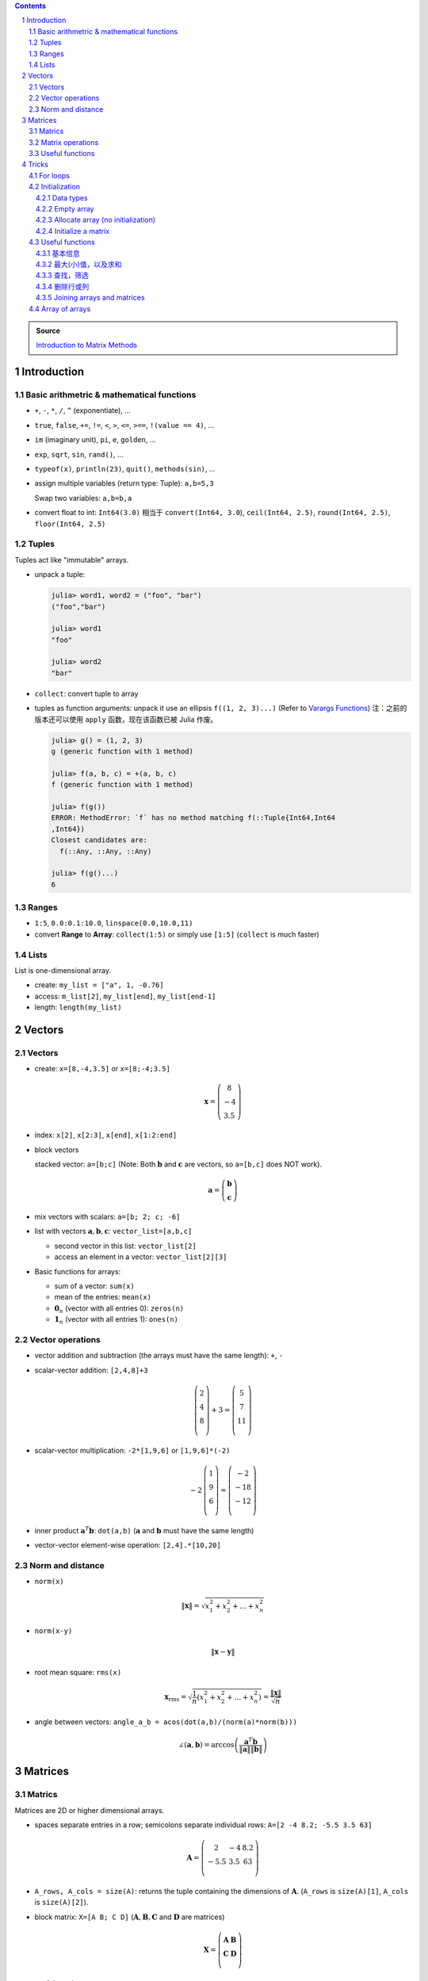.. title: Julia for Matrix Methods
.. slug: julia-for-matrix-methods
.. date: 2017-03-01 13:59:43 UTC+08:00
.. tags: julia, tutorial, mathjax
.. category: programming
.. link:
.. description:
.. type: text

.. sectnum::

.. contents::

.. TEASER_END

.. class:: alert alert-info pull-right

.. admonition:: Source

   `Introduction to Matrix Methods <http://stanford.edu/class/ee103/julia.html>`_


Introduction
==============

Basic arithmetric & mathematical functions
---------------------------------------------

- ``+``, ``-``, ``*``, ``/``, ``^`` (exponentiate), ...
- ``true``, ``false``, ``+=``, ``!=``, ``<``, ``>``, ``<=``, ``>==``, ``!(value == 4)``, ...
- ``im`` (imaginary unit), ``pi``, ``e``, ``golden``, ...
- ``exp``, ``sqrt``, ``sin``, ``rand()``, ...
- ``typeof(x)``, ``println(23)``, ``quit()``, ``methods(sin)``, ...
- assign multiple variables (return type: Tuple): ``a,b=5,3``

  Swap two variables: ``a,b=b,a``

- convert float to int: ``Int64(3.0)`` 相当于 ``convert(Int64, 3.0``), ``ceil(Int64, 2.5)``, ``round(Int64, 2.5)``, ``floor(Int64, 2.5)``

Tuples
---------

Tuples act like "immutable" arrays.

- unpack a tuple:

  .. code:: jlcon

      julia> word1, word2 = ("foo", "bar")
      ("foo","bar")

      julia> word1
      "foo"

      julia> word2
      "bar"

- ``collect``: convert tuple to array

- tuples as function arguments: unpack it use an ellipsis ``f((1, 2, 3)...)`` (Refer to `Varargs Functions <http://julia.readthedocs.org/en/latest/manual/functions/#varargs-functions>`_)
  注：之前的版本还可以使用 ``apply`` 函数，现在该函数已被 Julia 作废。

  .. code:: jlcon

      julia> g() = (1, 2, 3)
      g (generic function with 1 method)

      julia> f(a, b, c) = +(a, b, c)
      f (generic function with 1 method)

      julia> f(g())
      ERROR: MethodError: `f` has no method matching f(::Tuple{Int64,Int64
      ,Int64})
      Closest candidates are:
        f(::Any, ::Any, ::Any)

      julia> f(g()...)
      6

Ranges
--------

- ``1:5``, ``0.0:0.1:10.0``, ``linspace(0.0,10.0,11)``
- convert **Range** to **Array**: ``collect(1:5)`` or simply use ``[1:5]`` (``collect`` is much faster)

Lists
-------

List is one-dimensional array.

- create: ``my_list = ["a", 1, -0.76]``
- access: ``m_list[2]``, ``my_list[end]``, ``my_list[end-1]``
- length: ``length(my_list)``

Vectors
=========

Vectors
---------

- create: ``x=[8,-4,3.5]`` or ``x=[8;-4;3.5]``

  .. math::

     \boldsymbol{x}=\left(
     \begin{array}{c}
     8\\
     -4\\
     3.5
     \end{array}
     \right)

- index: ``x[2]``, ``x[2:3]``, ``x[end]``, ``x[1:2:end]``

- block vectors

  stacked vector: ``a=[b;c]`` (Note: Both :math:`\boldsymbol{b}` and :math:`\boldsymbol{c}` are vectors, so ``a=[b,c]`` does NOT work).

  .. math::

     \boldsymbol{a}=\left(
     \begin{array}{c}
     \boldsymbol{b}\\
     \boldsymbol{c}
     \end{array}
     \right)

- mix vectors with scalars: ``a=[b; 2; c; -6]``

- list with vectors :math:`\boldsymbol{a},\boldsymbol{b},\boldsymbol{c}`: ``vector_list=[a,b,c]``

  * second vector in this list: ``vector_list[2]``
  * access an element in a vector: ``vector_list[2][3]``

- Basic functions for arrays:

  - sum of a vector: ``sum(x)``
  - mean of the entries: ``mean(x)``
  - :math:`\boldsymbol{0}_n` (vector with all entries 0): ``zeros(n)``
  - :math:`\boldsymbol{1}_n` (vector with all entries 1): ``ones(n)``

Vector operations
-------------------

- vector addition and subtraction (the arrays must have the same length): ``+``, ``-``

- scalar-vector addition: ``[2,4,8]+3``

  .. math::

     \left(
     \begin{array}{c}
     2\\
     4\\
     8\\
     \end{array}
     \right)
     + 3 =
     \left(
     \begin{array}{c}
     5\\
     7\\
     11\\
     \end{array}
     \right)

- scalar-vector multiplication: ``-2*[1,9,6]`` or ``[1,9,6]*(-2)``

  .. math::

     -2\,
     \left(
     \begin{array}{c}
     1\\
     9\\
     6\\
     \end{array}
     \right)
     =
     \left(
     \begin{array}{c}
     -2\\
     -18\\
     -12\\
     \end{array}
     \right)

- inner product :math:`\boldsymbol{a}^T\boldsymbol{b}`: ``dot(a,b)`` (:math:`\boldsymbol{a}` and :math:`\boldsymbol{b}` must have the same length)
- vector-vector element-wise operation: ``[2,4].*[10,20]``

Norm and distance
----------------------

- ``norm(x)``

  .. math::

     \left\|\boldsymbol{x}\right\|=\sqrt{x_1^2+x_2^2+\dots+x_n^2}

- ``norm(x-y)``

  .. math::

     \left\|\boldsymbol{x}-\boldsymbol{y}\right\|

- root mean square: ``rms(x)``

  .. math::

     \boldsymbol{x}_{\text{rms}}=\sqrt{\frac{1}{n}\left(x_1^2+x_2^2+\dots+x_n^2\right)}=\frac{\left\|\boldsymbol{x}\right\|}{\sqrt{n}}

- angle between vectors: ``angle_a_b = acos(dot(a,b)/(norm(a)*norm(b)))``

  .. math::

     \angle (\boldsymbol{a},\boldsymbol{b})=\arccos \left(\frac{\boldsymbol{a}^T\boldsymbol{b}}{\left\|\boldsymbol{a}\right\|\left\|\boldsymbol{b}\right\|} \right)


Matrices
=============

Matrics
----------

Matrices are 2D or higher dimensional arrays.

- spaces separate entries in a row; semicolons separate individual rows: ``A=[2 -4 8.2; -5.5 3.5 63]``

  .. math::

     \boldsymbol{A}=
     \left(
     \begin{array}{ccc}
     2 & -4 & 8.2\\
     -5.5 & 3.5 & 63\\
     \end{array}
     \right)

- ``A_rows, A_cols = size(A)``: returns the tuple containing the dimensions of :math:`\boldsymbol{A}`. (``A_rows`` is ``size(A)[1]``, ``A_cols`` is ``size(A)[2]``).

- block matrix: ``X=[A B; C D]`` (:math:`\boldsymbol{A}, \boldsymbol{B}, \boldsymbol{C}` and :math:`\boldsymbol{D}` are matrices)

  .. math::

     \boldsymbol{X}=
     \left(
     \begin{array}{ccc}
     \boldsymbol{A} & \boldsymbol{B}\\
     \boldsymbol{C} & \boldsymbol{D}\\
     \end{array}
     \right)

- useful matrices:

  - :math:`\boldsymbol{0}_{m \times n}` (vector with all entries :math:`0`): ``zeros(m,n)``
  - :math:`\boldsymbol{1}_{m \times n}` (vector with all entries :math:`1`): ``ones(m,n)``
  - :math:`\boldsymbol{I}_{n}` (identity matrix of dimension :math:`n`): ``eye(n)``
  - :math:`\text{diag}(\boldsymbol{x})` (diagonal matrix, :math:`\boldsymbol{x}` is a vector): ``diagm(x)``

Matrix operations
------------------------

- :math:`\boldsymbol{A}^T` (transpose): ``A'``
- matrix addition and subtraction: ``+``, ``-``
- matrix-scalar operations ``+``, ``-``, ``*``, ``/`` apply elementwise: ``10 * [1 2; 3 4]`` gives ``[10 20; 30 40]``
- matrix-vector multiplication ``*``

  For example, ``[1 2; 3 4]*[5, 6]``:

  .. math::

      \left(
      \begin{array}{cc}
      1 & 2\\
      3 & 4\\
      \end{array}
      \right)
      \left(
      \begin{array}{c}
      5\\
      6\\
      \end{array}
      \right)

- ``*`` is also used for matrix-matrix multiplication
- ``*.`` is for matrix-matrix element-wise multiplication

Useful functions
-------------------

- sum of all entries of a matrix: ``sum(A)``
- average of entries of a matrix: ``mean(A)``
- Element-wise *max* and *min*: ``max(A, B)``, ``min(A, B)`` (the arguments must have the same size unless one is a scalar)
- ``norm(A[:])`` or ``vecnorm(A)`` means :math:`\left(\sum_{i,j} A_{i,j}^2\right)^{1/2}` (Note that ``norm(A)`` has a different meaning and do not misuse it)

Tricks
==========

For loops
-----------

- loop over a **Range**

  .. code:: julia

     value = 0
     for i in 1:10
       value += i
     end

- loop over a **List**

  .. code:: julia

     value = 0
     my_list = [1,2,3,4,5]
     for i in my_list
       value += i
     end

- ``zip``:

  .. code:: julia

      countries = ("Japan", "Korea", "China")
      cities = ("Tokyo", "Seoul", "Beijing")
      for (country, city) in zip(countries, cities)
       println("The capital of $country is $city")
      end

- ``enumerate``: yields a tuple ``(index, value)``

  .. code:: julia

      countries = ("Japan", "Korea", "China")
      cities = ("Tokyo", "Seoul", "Beijing")
      for (i, country) in enumerate(countries)
          city = cities[i]
          println("The capital of $country is $city")
      end




Initialization
----------------

Data types
^^^^^^^^^^^^

List (1D **Array**) and matrix (2D or higher dimensional **Array**) may include entries of different types: ``[1, "2", sin, 3.0]``, ``[1, "2"; sin, 3.0]``

.. code:: jlcon

    julia> [1, "2", sin, 3.0]
    4-element Array{Any,1}:
     1
     "2"
     sin
     3.0

    julia> [1 "2"; sin 3.0]
    2x2 Array{Any,2}:
     1      "2"
     sin    3.0

如果元素类型只有常用的数学类型的时候，会按 ``Int64``, ``Rational{Int64}``, ``Float64`` 的顺序进行自动的promotion.
如果元素中有复数，则其余实数类型也会被自动转换为复数，实部和复部类型按之前的顺序自动promotion.

例子如下：

.. code:: jlcon

   julia> [2, 3//4]
   2-element Array{Rational{Int64},1}:
    2//1
    3//4

   julia> [2, 3//4, 0.1]
   3-element Array{Float64,1}:
    2.0
    0.75
    0.1

   julia> [2, 3//4, 0.1, 1+2im]
   4-element Array{Complex{Float64},1}:
     2.0+0.0im
     0.75+0.0im
     0.1+0.0im
     1.0+2.0im

然而，list 或 matrix 的类型也可以进行明确指定。如：

.. code:: jlcon

    julia> Float64[1,2,3]
    3-element Array{Float64,1}:
     1.0
     2.0
     3.0

Empty array
^^^^^^^^^^^^^^

Initialize an empty array. List example (1D array):

.. code:: jlcon

    julia> Float64[]
    0-element Array{Float64,1}

    julia> Array(Float64,0)
    0-element Array{Float64,1}

    julia> Array{Float64}(0)
    0-element Array{Float64,1}

    julia> []
    0-element Array{Any,1}

Matrix example (2D or higher dimensional array), 初始化某一维度为0:

.. code:: jlcon

    julia> Array(Float64,0,2)
    0x2 Array{Float64,2}

    julia> Array{Float64}(0,2)
    0x2 Array{Float64,2}

也可以用 ``reshape`` 函数实现同样效果：

.. code:: jlcon

    julia> reshape([],0,2)
    0x2 Array{Any,2}

Allocate array (no initialization)
^^^^^^^^^^^^^^^^^^^^^^^^^^^^^^^^^^^^^^

- List

  Allocate a list (1D array), and fill it with random values:

  - 直接使用构造函数 ``Array``

    .. code:: jlcon

        julia> Array(Float64,3)
        3-element Array{Float64,1}:
         1.08099e-314
         1.08097e-314
         1.08098e-314

        julia> Array{Float64}(3)
        3-element Array{Float64,1}:
         0.0
         1.061e-314
         0.0

  - 基于另一个 list, 创建与之相同类型的 list, 利用函数 ``similar``

    .. code:: jlcon

       julia> similar([1.0, 2.0, 3.0])
       3-element Array{Float64,1}:
        1.0818e-314
        1.08225e-314
        1.08853e-314

  - 如果数据类型为 Any, 则会被填充未知量。

    .. code:: jlcon

      julia> Array{Any}(3)
      3-element Array{Any,1}:
       #undef
       #undef
       #undef

    当然也等同于使用 ``Array(Any,3)``.

- Matrix

  - 同理，我们也可以创建一个 2x3 矩阵（元素为随机产生）： ``Array(Float64,2,3)`` or ``Array{Float64}(2,3)`` or ``similar([1 2 3; 4 5 6])``

  - 为方便起见，一维和二维的情况下，Julia提供了两个函数, ``Vector(3)``, ``Matrix(2,3)`` 分别相当于 ``Array(Any,3)`` 以及 ``Array(Any,2,3)``.

Initialize a matrix
^^^^^^^^^^^^^^^^^^^^^

创建一个 2x3 矩阵并赋值，可以用下列方式：

1. 按行创建

   .. code:: jlcon

      julia> [1 2 3; 4 5 6]
      2x3 Array{Int64,2}:
       1  2  3
       4  5  6

#. 按列创建

   .. code:: jlcon

      julia> [[1, 4] [2, 5] [3, 6]]
      2x3 Array{Int64,2}:
       1  2  3
       4  5  6

#. 由另一个 list 或 matrix 变形而来

   .. code:: jlcon

      julia> reshape([1,4,2,5,3,6], 2, 3)
      2x3 Array{Int64,2}:
       1  2  3
       4  5  6

.. note:: Julia 是 **列主序** (Column-major)

   * Column-major order: Julia, Fortran, R, Matlab, GNU Octave, BLAS, LAPACK, OpenGL/OpenGL ES
   * Row-major order: C/C++, Mathematica, Pascal, Python, C#/CLI/.Net, Direct3D

由上面 ``reshape`` 结果也可以看出 Julia 是列主序(Column-major)的。而高维矩阵也可以看成等效的一维矩阵，
比如 ``A = [1 2 3; 4 5 6]``, 那么 ``A[4]`` 等于 :math:`4` 而非 :math:`5`.
因此也可以使用 ``A[:]`` 得到矩阵转换为一维数组的结果。在用多维和一维这两种不同方式表示时，有两个函数很有用：

- ``ind2sub(dims, index)`` 求一维数组表示法中的 index 元素在多维表示法中的位置。
  如 ``ind2sub((2,3), 4)`` 返回 ``(2,2)``, 意即在一个 ``2x3`` 维的矩阵中，位置 ``(2,2)`` 对应一维数组中的脚标 ``4``
- ``sub2ind((2,3), 2,2)`` 返回 ``4``, 表示在 ``2x3`` 的矩阵中位置 ``(2,2)`` 对应一维数组中的第 ``4`` 个位置。


Useful functions
-----------------

.. note:: 参考

   1. http://docs.julialang.org/en/stable/stdlib/arrays/
   #. http://docs.julialang.org/en/stable/stdlib/collections/
   #. https://en.wikibooks.org/wiki/Introducing_Julia/Arrays_and_tuples

基本信息
^^^^^^^^^^^^^

以 ``exampleArray = [1 2 3; 4 5 6; 7 8 9]`` 为例：

- ``ndims(exampleArray)`` 返回维度 ``2``
- ``size(exampleArray)`` 返回各维大小 ``(3,3)``
- ``length(exampleArray)`` 返回总元素数量 ``9``

最大(小)值，以及求和
^^^^^^^^^^^^^^^^^^^^^^^^

- ``maximum``, ``minimum`` 求list或矩阵(及其某一维度上)的最大值和最小值
- ``maxabs``, ``minabs``, 绝对值的最大(小)值
- ``findmax``, ``findmin`` 会返回一个tuple，``(value, index)``，即包括最大（小）值及其位置
- ``sum``, 求和
- ``sumabs``, 求绝对值之和
- ``sumabs2``, 求平方和，等同于 ``sum(abs2(itr))``


查找，筛选
^^^^^^^^^^^^^^^^^^

- ``in`` 判断元素是否属于某array，如 ``in(3, 1:10)`` 会返回 ``true``
- ``count(predicate, A)`` 返回所有满足 ``predicate`` 的元素数量. 如 ``count(isodd, exampleArray)`` 返回 ``5``.
- ``find(predicate, A)`` Return a vector of the linear indexes of ``A`` where ``predicate`` returns ``true``.

  .. code:: jlcon

      julia> find(iseven,1:10)
      5-element Array{Int64,1}:
      2
      4
      6
      8
      10

  如果找不到，则会返回 ``0``. 常用的内置判断函数有 ``iseven``, ``isodd``, ``isinteger``, ``isreal``, ``isprime``, 还可以用 lambda 表达式自定义函数。

- ``findfirst`` 常用用法 (``findlast`` 用法类似)：

  - ``findfirst(A)`` Return the index of the first non-zero value in ``A`` (determined by ``A[i]!=0``).
  - ``findfirst(A,v)`` Return the index of the first element equal to ``v`` in ``A``. 如 ``findfirst(2:2:10, 6)`` 返回 ``3``.
  - ``findfirst(predicate, A)`` Return the index of the first element of ``A`` for which predicate returns ``true``. 如 ``findfirst(isprime, 0:10)`` 返回 ``3``.

- ``findnext`` 与 ``findfirst`` 相似，但提供一个额外的参数表示搜索开始位置。所以 ``findfirst(predicate, A)`` 相当于 ``findnext(predicate, A, 1)``

  还有一个相似的函数 ``findprev``.

注意，``find``, ``findfirst``, ``findlast`` 返回的值都是 index，因此想要拿到对应的值就应该用 ``A[findfirst(predicate,A)]`` 类似的形式。

例子：两个 array (大小可能不同), ``A`` 和 ``B``, 现在需要找出 ``B`` 中每个元素落在 ``A`` 的哪个区间，比如 ``A = [1,3,5,7]``, ``B = [1.2,5.5]``,
则会返回 ``B`` 中每个元素在 ``A`` 中的相应位置 ``1`` (即 ``1.2`` 属于区间 ``[1,3]``) 和 ``3`` (``5.5`` 属于区间 ``[5,7]``). Mathematica 中可以使用 ``LengthWhile`` 来做，
Julia 中有两个函数可以完成: ``findlast`` (定义在 "array.jl" 中) 与 ``count`` (定义在 "reduce.jl" 中)，而经多次测试，前者更快且使用的内存更少。

.. code:: jlcon

   julia> atest=rand(1000);btest=rand(10000);

   julia> @time [findlast(x-> v >=x, atest) for v in btest];
     0.011628 seconds (251.14 k allocations: 4.978 MB)

   julia> @time [count(x-> v >=x, atest) for v in btest];
     0.303605 seconds (10.15 M allocations: 155.992 MB, 20.96% gc time)

- ``filter`` 与 ``find`` 作用相似，不同点是 ``filter`` 直接返回的是元素值而 ``find`` 返回的是对应的脚标。同时 ``filter!`` 可以直接将原来的array改变，只保留满足条件的值。
- 使用 broadcasting 与 indexing. 如 ``A[A.>4]`` 与 ``filter(x->x>4, A)`` 作用相同; ``A[isodd.(A)]`` 与 ``filter(isodd, A)`` 作用相同 (``isodd.(A)`` 这种写法仅Julia 0.5版本之后支持).
  注意，``A[A%3.==0]`` 是正确写法而 ``A[A.%3==0]`` 是不正确的。(实践发现当 ``A`` 元素比较多时，0.4版本这种方式比 ``filter`` 要更快一些。但在另一机器上0.5版本测试结果各有胜负)
- ``any(predicate, A)``: 只要 ``A`` 中存在一个元素满足条件就返回 ``true``
- ``all(predicate, A)``: 只有 ``A`` 中所有元素都满足条件就返回 ``true``

删除行或列
^^^^^^^^^^^^^^^^

假设一个 3x3 的矩阵 ``A``, 我们要删除其第二行变成一个 2x3 矩阵。在Julia中，没有办法直接删除元素来改变原矩阵内容，即 ``A[2,:]=[]`` 类似这样的做法是无效的。
因此我们只能复制原矩阵中部分值赋值给新的矩阵。使用之前提到的用 predicate 函数来indexing的方法，取出剩余部分赋值给新的矩阵 ``B``.
即 ``B=A[1:end.!=2,:]``

Joining arrays and matrices
^^^^^^^^^^^^^^^^^^^^^^^^^^^^^^

- ``[A B]`` or ``hcat(A, B)``
- ``[A; B]`` or ``vcat(A, B)``
- ``[A B; C D]``
- ``vec(A)`` 把 ``A`` 变成一维数组

Array of arrays
------------------

- 基本例子：

  .. code:: jlcon

      julia> Array[1:3, 4:6]
      2-element Array{Array{T,N},1}:
       [1,2,3]
       [4,5,6]

      julia> Array[[1,2], [3,4]]
      2-element Array{Array{T,N},1}:
       [1,2]
       [3,4]

- Create an empty array of arrays:

  .. code:: jlcon

      julia> Array{Int}[]
      0-element Array{Array{Int64,N},1}

      julia> Array{Int, 2}[]
      0-element Array{Array{Int64,2},1}

      julia> Array(Array{Float64,3},0)
      0-element Array{Array{Float64,3},1}

- Create by specifying the size:

  .. code:: jlcon

      julia> Array(Array{Int64, 2},3)
      3-element Array{Array{Int64,2},1}:
       #undef
       #undef
       #undef

      julia> Array{Array{Int64, 2}}(3)
      3-element Array{Array{Int64,2},1}:
       #undef
       #undef
       #undef

- Use ``hcat()`` or ``vcat()`` to convert an array to a matrix (Refer to `slurping and splatting <http://docs.julialang.org/en/stable/manual/faq/#what-does-the-operator-do>`_)

  .. code:: jlcon

      julia> a = Array[[1,2],[3,4],[5,6]]
      3-element Array{Array{T,N},1}:
       [1,2]
       [3,4]
       [5,6]

      julia> hcat(a...)
      2x3 Array{Int64,2}:
       1  3  5
       2  4  6

      julia> vcat(a...)
      6-element Array{Int64,1}:
       1
       2
       3
       4
       5
       6

      julia> b = Array[[1 2],[3 4],[5 6]]
      3-element Array{Array{T,N},1}:
       1x2 Array{Int64,2}:
       1  2
       1x2 Array{Int64,2}:
       3  4
       1x2 Array{Int64,2}:
       5  6

      julia> vcat(b...)
      3x2 Array{Int64,2}:
       1  2
       3  4
       5  6

      julia> hcat(b...)
      1x6 Array{Int64,2}:
       1  2  3  4  5  6
